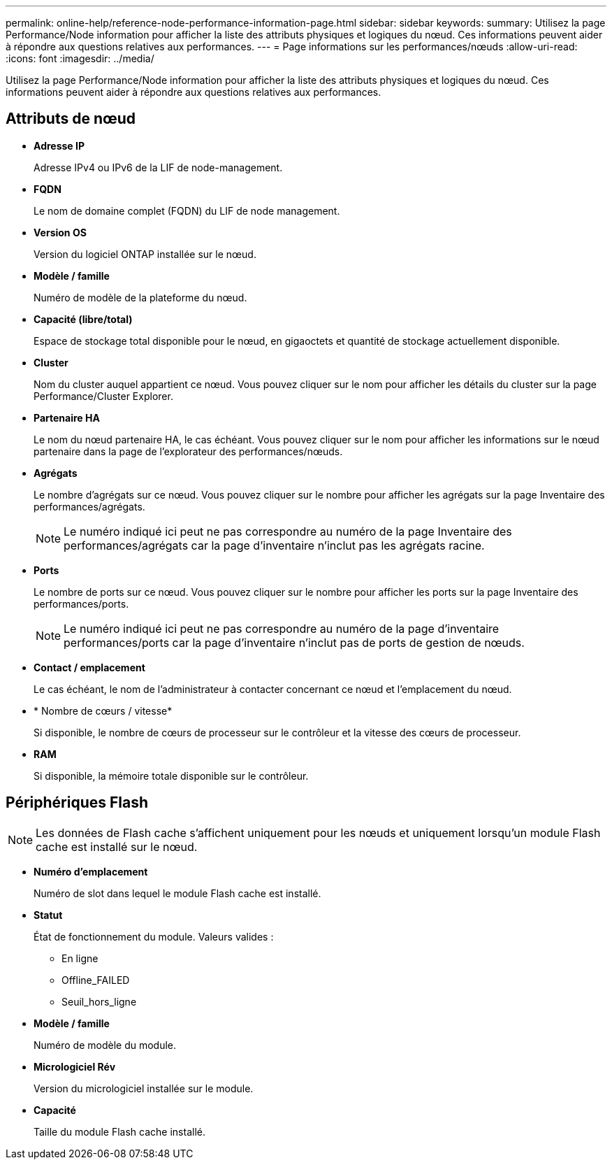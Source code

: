 ---
permalink: online-help/reference-node-performance-information-page.html 
sidebar: sidebar 
keywords:  
summary: Utilisez la page Performance/Node information pour afficher la liste des attributs physiques et logiques du nœud. Ces informations peuvent aider à répondre aux questions relatives aux performances. 
---
= Page informations sur les performances/nœuds
:allow-uri-read: 
:icons: font
:imagesdir: ../media/


[role="lead"]
Utilisez la page Performance/Node information pour afficher la liste des attributs physiques et logiques du nœud. Ces informations peuvent aider à répondre aux questions relatives aux performances.



== Attributs de nœud

* *Adresse IP*
+
Adresse IPv4 ou IPv6 de la LIF de node-management.

* *FQDN*
+
Le nom de domaine complet (FQDN) du LIF de node management.

* *Version OS*
+
Version du logiciel ONTAP installée sur le nœud.

* *Modèle / famille*
+
Numéro de modèle de la plateforme du nœud.

* *Capacité (libre/total)*
+
Espace de stockage total disponible pour le nœud, en gigaoctets et quantité de stockage actuellement disponible.

* *Cluster*
+
Nom du cluster auquel appartient ce nœud. Vous pouvez cliquer sur le nom pour afficher les détails du cluster sur la page Performance/Cluster Explorer.

* *Partenaire HA*
+
Le nom du nœud partenaire HA, le cas échéant. Vous pouvez cliquer sur le nom pour afficher les informations sur le nœud partenaire dans la page de l'explorateur des performances/nœuds.

* *Agrégats*
+
Le nombre d'agrégats sur ce nœud. Vous pouvez cliquer sur le nombre pour afficher les agrégats sur la page Inventaire des performances/agrégats.

+
[NOTE]
====
Le numéro indiqué ici peut ne pas correspondre au numéro de la page Inventaire des performances/agrégats car la page d'inventaire n'inclut pas les agrégats racine.

====
* *Ports*
+
Le nombre de ports sur ce nœud. Vous pouvez cliquer sur le nombre pour afficher les ports sur la page Inventaire des performances/ports.

+
[NOTE]
====
Le numéro indiqué ici peut ne pas correspondre au numéro de la page d'inventaire performances/ports car la page d'inventaire n'inclut pas de ports de gestion de nœuds.

====
* *Contact / emplacement*
+
Le cas échéant, le nom de l'administrateur à contacter concernant ce nœud et l'emplacement du nœud.

* * Nombre de cœurs / vitesse*
+
Si disponible, le nombre de cœurs de processeur sur le contrôleur et la vitesse des cœurs de processeur.

* *RAM*
+
Si disponible, la mémoire totale disponible sur le contrôleur.





== Périphériques Flash

[NOTE]
====
Les données de Flash cache s'affichent uniquement pour les nœuds et uniquement lorsqu'un module Flash cache est installé sur le nœud.

====
* *Numéro d'emplacement*
+
Numéro de slot dans lequel le module Flash cache est installé.

* *Statut*
+
État de fonctionnement du module. Valeurs valides :

+
** En ligne
** Offline_FAILED
** Seuil_hors_ligne


* *Modèle / famille*
+
Numéro de modèle du module.

* *Micrologiciel Rév*
+
Version du micrologiciel installée sur le module.

* *Capacité*
+
Taille du module Flash cache installé.


